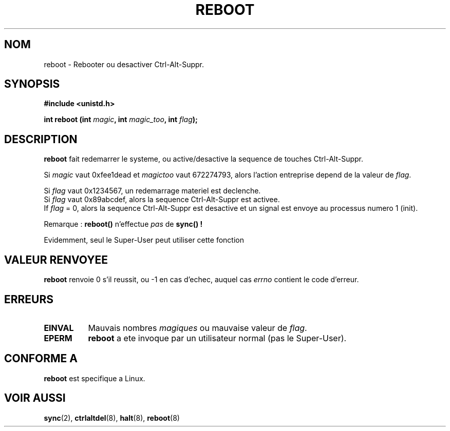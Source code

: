 .\" Copyright (c) 1992 Drew Eckhardt (drew@cs.colorado.edu), March 28, 1992
.\"
.\" Permission is granted to make and distribute verbatim copies of this
.\" manual provided the copyright notice and this permission notice are
.\" preserved on all copies.
.\"
.\" Permission is granted to copy and distribute modified versions of this
.\" manual under the conditions for verbatim copying, provided that the
.\" entire resulting derived work is distributed under the terms of a
.\" permission notice identical to this one
.\" 
.\" Since the Linux kernel and libraries are constantly changing, this
.\" manual page may be incorrect or out-of-date.  The author(s) assume no
.\" responsibility for errors or omissions, or for damages resulting from
.\" the use of the information contained herein.  The author(s) may not
.\" have taken the same level of care in the production of this manual,
.\" which is licensed free of charge, as they might when working
.\" professionally.
.\" 
.\" Formatted or processed versions of this manual, if unaccompanied by
.\" the source, must acknowledge the copyright and authors of this work.
.\"
.\" Modified by Michael Haardt (u31b3hs@pool.informatik.rwth-aachen.de)
.\"
.\" Tue Jul  6 22:36:09 MDT 1993 (dminer@nyx.cs.du.edu)
.\"  Made this clearer...
.\" Modified Sat Jul 24 00:16:05 1993 by Rik Faith (faith@cs.unc.edu)
.\"
.\" Traduction 13/10/1996 par Christophe Blaess (ccb@club-internet.fr)
.\"
.TH REBOOT 2 "13 Octobre 1996" "Linux 0.99.10" "Manuel du programmeur Linux"
.SH NOM
reboot \- Rebooter ou desactiver Ctrl-Alt-Suppr.
.SH SYNOPSIS
.B #include <unistd.h>
.sp
.BI "int reboot (int " magic ", int " magic_too ", int " flag );
.SH DESCRIPTION
.B reboot
fait redemarrer le systeme, ou active/desactive la sequence de 
touches Ctrl-Alt-Suppr.
.PP
Si
.I magic 
vaut 0xfee1dead et
.I magictoo 
vaut 672274793, alors l'action entreprise depend de la valeur de
.IR flag .
.sp

Si \fIflag\fP vaut 0x1234567, un redemarrage materiel est declenche.
.br
Si \fIflag\fP vaut 0x89abcdef, alors la sequence Ctrl-Alt-Suppr est activee.
.br
If \fIflag\fP = 0, alors la sequence Ctrl-Alt-Suppr est desactive et un signal
est envoye au processus numero 1 (init).

Remarque :
.B reboot() 
n'effectue
.I pas
de
.B sync() !

Evidemment, seul le Super-User peut utiliser cette fonction
.SH "VALEUR RENVOYEE"
.BR reboot
renvoie 0 s'il reussit, ou \-1 en cas d'echec, auquel cas
.I errno
contient le code d'erreur.
.SH ERREURS
.TP 0.8i
.B EINVAL 
Mauvais nombres \fImagiques\fP ou mauvaise valeur de \fIflag\fP.
.TP
.B EPERM
.BR reboot
a ete invoque par un utilisateur normal (pas le Super-User).
.SH "CONFORME A"
.B reboot
est specifique a Linux.
.SH "VOIR AUSSI"
.BR sync "(2), " ctrlaltdel "(8), " halt "(8), " reboot (8)
